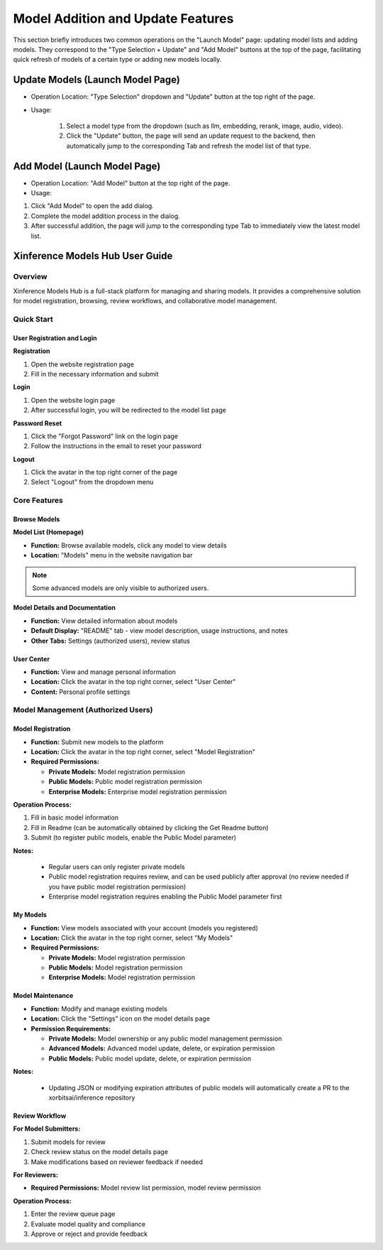 .. _models_hub_user_guide_en:
.. _user_guide_en:

===================================
Model Addition and Update Features
===================================
This section briefly introduces two common operations on the "Launch Model" page: updating model lists and adding models. They correspond to the "Type Selection + Update" and "Add Model" buttons at the top of the page, facilitating quick refresh of models of a certain type or adding new models locally.

Update Models (Launch Model Page)
~~~~~~~~~~~~~~~~~~~~~~~~~~~~~~~~~~

- Operation Location: "Type Selection" dropdown and "Update" button at the top right of the page.
- Usage:

   1. Select a model type from the dropdown (such as llm, embedding, rerank, image, audio, video).
   2. Click the "Update" button, the page will send an update request to the backend, then automatically jump to the corresponding Tab and refresh the model list of that type.

Add Model (Launch Model Page)
~~~~~~~~~~~~~~~~~~~~~~~~~~~~~

- Operation Location: "Add Model" button at the top right of the page.
- Usage:

1. Click "Add Model" to open the add dialog.
2. Complete the model addition process in the dialog.
3. After successful addition, the page will jump to the corresponding type Tab to immediately view the latest model list.

Xinference Models Hub User Guide
~~~~~~~~~~~~~~~~~~~~~~~~~~~~~~~~~

Overview
--------

Xinference Models Hub is a full-stack platform for managing and sharing models.
It provides a comprehensive solution for model registration, browsing, review workflows, and collaborative model management.

Quick Start
-----------

User Registration and Login
^^^^^^^^^^^^^^^^^^^^^^^^^^^^

**Registration**

1. Open the website registration page
2. Fill in the necessary information and submit

**Login**

1. Open the website login page
2. After successful login, you will be redirected to the model list page

**Password Reset**

1. Click the "Forgot Password" link on the login page
2. Follow the instructions in the email to reset your password

**Logout**

1. Click the avatar in the top right corner of the page
2. Select "Logout" from the dropdown menu

Core Features
-------------

Browse Models
^^^^^^^^^^^^^

**Model List (Homepage)**

* **Function:** Browse available models, click any model to view details
* **Location:** "Models" menu in the website navigation bar

.. note::
   Some advanced models are only visible to authorized users.

**Model Details and Documentation**

* **Function:** View detailed information about models
* **Default Display:** "README" tab - view model description, usage instructions, and notes
* **Other Tabs:** Settings (authorized users), review status

User Center
^^^^^^^^^^^

* **Function:** View and manage personal information
* **Location:** Click the avatar in the top right corner, select "User Center"
* **Content:** Personal profile settings

Model Management (Authorized Users)
-----------------------------------

Model Registration
^^^^^^^^^^^^^^^^^^

* **Function:** Submit new models to the platform
* **Location:** Click the avatar in the top right corner, select "Model Registration"
* **Required Permissions:**

  * **Private Models:** Model registration permission
  * **Public Models:** Public model registration permission
  * **Enterprise Models:** Enterprise model registration permission

**Operation Process:**

1. Fill in basic model information
2. Fill in Readme (can be automatically obtained by clicking the Get Readme button)
3. Submit (to register public models, enable the Public Model parameter)

**Notes:**

  * Regular users can only register private models
  * Public model registration requires review, and can be used publicly after approval (no review needed if you have public model registration permission)
  * Enterprise model registration requires enabling the Public Model parameter first

My Models
^^^^^^^^^

* **Function:** View models associated with your account (models you registered)
* **Location:** Click the avatar in the top right corner, select "My Models"
* **Required Permissions:**

  * **Private Models:** Model registration permission
  * **Public Models:** Model registration permission
  * **Enterprise Models:** Model registration permission

Model Maintenance
^^^^^^^^^^^^^^^^^

* **Function:** Modify and manage existing models
* **Location:** Click the "Settings" icon on the model details page

* **Permission Requirements:**

  * **Private Models:** Model ownership or any public model management permission
  * **Advanced Models:** Advanced model update, delete, or expiration permission
  * **Public Models:** Public model update, delete, or expiration permission

**Notes:**

  * Updating JSON or modifying expiration attributes of public models will automatically create a PR to the xorbitsai/inference repository

Review Workflow
^^^^^^^^^^^^^^^

**For Model Submitters:**

1. Submit models for review
2. Check review status on the model details page
3. Make modifications based on reviewer feedback if needed

**For Reviewers:**

* **Required Permissions:** Model review list permission, model review permission

**Operation Process:**

1. Enter the review queue page
2. Evaluate model quality and compliance
3. Approve or reject and provide feedback
